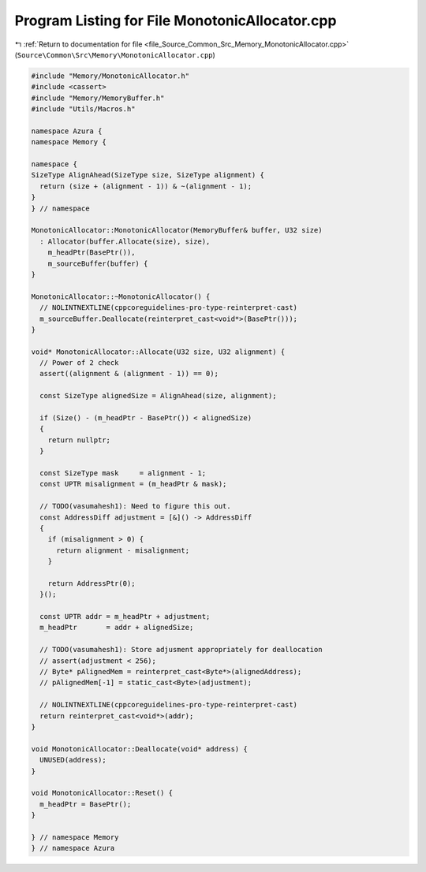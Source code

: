 
.. _program_listing_file_Source_Common_Src_Memory_MonotonicAllocator.cpp:

Program Listing for File MonotonicAllocator.cpp
===============================================

|exhale_lsh| :ref:`Return to documentation for file <file_Source_Common_Src_Memory_MonotonicAllocator.cpp>` (``Source\Common\Src\Memory\MonotonicAllocator.cpp``)

.. |exhale_lsh| unicode:: U+021B0 .. UPWARDS ARROW WITH TIP LEFTWARDS

.. code-block:: cpp

   
   
   #include "Memory/MonotonicAllocator.h"
   #include <cassert>
   #include "Memory/MemoryBuffer.h"
   #include "Utils/Macros.h"
   
   namespace Azura {
   namespace Memory {
   
   namespace {
   SizeType AlignAhead(SizeType size, SizeType alignment) {
     return (size + (alignment - 1)) & ~(alignment - 1);
   }
   } // namespace
   
   MonotonicAllocator::MonotonicAllocator(MemoryBuffer& buffer, U32 size)
     : Allocator(buffer.Allocate(size), size),
       m_headPtr(BasePtr()),
       m_sourceBuffer(buffer) {
   }
   
   MonotonicAllocator::~MonotonicAllocator() {
     // NOLINTNEXTLINE(cppcoreguidelines-pro-type-reinterpret-cast)
     m_sourceBuffer.Deallocate(reinterpret_cast<void*>(BasePtr()));
   }
   
   void* MonotonicAllocator::Allocate(U32 size, U32 alignment) {
     // Power of 2 check
     assert((alignment & (alignment - 1)) == 0);
   
     const SizeType alignedSize = AlignAhead(size, alignment);
   
     if (Size() - (m_headPtr - BasePtr()) < alignedSize)
     {
       return nullptr;
     }
   
     const SizeType mask     = alignment - 1;
     const UPTR misalignment = (m_headPtr & mask);
   
     // TODO(vasumahesh1): Need to figure this out.
     const AddressDiff adjustment = [&]() -> AddressDiff
     {
       if (misalignment > 0) {
         return alignment - misalignment;
       }
   
       return AddressPtr(0);
     }();
   
     const UPTR addr = m_headPtr + adjustment;
     m_headPtr       = addr + alignedSize;
   
     // TODO(vasumahesh1): Store adjusment appropriately for deallocation
     // assert(adjustment < 256);
     // Byte* pAlignedMem = reinterpret_cast<Byte*>(alignedAddress);
     // pAlignedMem[-1] = static_cast<Byte>(adjustment);
   
     // NOLINTNEXTLINE(cppcoreguidelines-pro-type-reinterpret-cast)
     return reinterpret_cast<void*>(addr);
   }
   
   void MonotonicAllocator::Deallocate(void* address) {
     UNUSED(address);
   }
   
   void MonotonicAllocator::Reset() {
     m_headPtr = BasePtr();
   }
   
   } // namespace Memory
   } // namespace Azura
